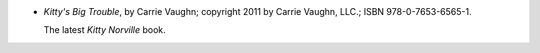 .. title: Recent Reading: Carrie Vaughn
.. slug: carrie-vaughn
.. date: 2011-08-08 00:00:00 UTC-05:00
.. tags: recent reading,paranormal,modern,urban,werewolves,vampires
.. category: books/read/2011/08
.. link: 
.. description: 
.. type: text


.. role:: series(title-reference)

* `Kitty's Big Trouble`, by Carrie Vaughn; copyright 2011 by Carrie
  Vaughn, LLC.; ISBN 978-0-7653-6565-1.

  The latest `Kitty Norville`:series: book.
